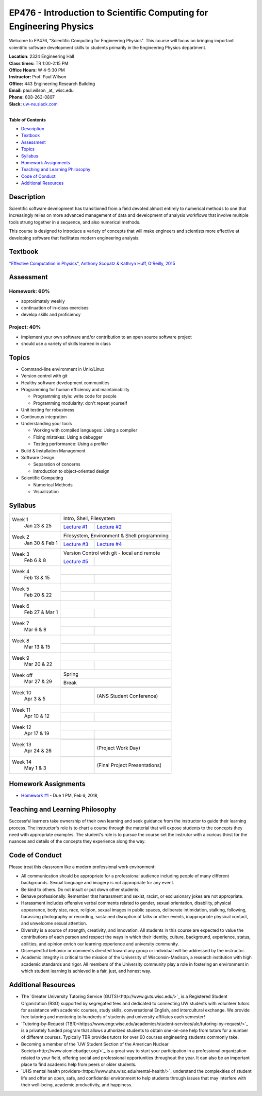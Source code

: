 EP476 - Introduction to Scientific Computing for Engineering Physics
====================================================================

Welcome to EP476, "Scientific Computing for Engineering Physics".  This course
will focus on bringing important scientific software development skills to students
primarily in the Engineering Physics department.


| **Location:** 2324 Engineering Hall
| **Class times:** TR 1:00-2:15 PM
| **Office Hours:** W 4-5:30 PM
| **Instructor:** Prof. Paul Wilson
| **Office:** 443 Engineering Research Building
| **Email:** paul.wilson \_at\_ wisc.edu
| **Phone:** 608-263-0807
| **Slack:** `uw-ne.slack.com <http://uw-ne.slack.com>`_
|


**Table of Contents**

* `Description`_
* `Textbook`_
* `Assessment`_
* `Topics`_
* `Syllabus`_
* `Homework Assignments`_
* `Teaching and Learning Philosophy`_
* `Code of Conduct`_
* `Additional Resources`_

Description
-----------

Scientific software development has transitioned from a field devoted almost
entirely to numerical methods to one that increasingly relies on more advanced
management of data and development of analysis workflows that involve multiple
tools strung together in a sequence, and also numerical methods.

This course is designed to introduce a variety of concepts that will make
engineers and scientists more effective at developing software that
facilitates modern engineering analysis.  

Textbook
---------

`"Effective Computation in Physics", Anthony Scopatz & Kathryn Huff, O'Reilly, 2015 <http://shop.oreilly.com/product/0636920033424.do>`_


Assessment
----------

Homework: 60%
+++++++++++++

* approximately weekly
* continuation of in-class exercises
* develop skills and proficiency

Project: 40%
++++++++++++

* implement your own software and/or contribution to an open source software project
* should use a variety of skills learned in class


Topics
------

* Command-line environment in Unix/Linux
* Version control with git
* Healthy software development communities
* Programming for human efficiency and maintainability

  * Programming style: write code for people
  * Programming modularity: don't repeat yourself

* Unit testing for robustness 
* Continuous integration
* Understanding your tools

  * Working with compiled languages: Using a compiler
  * Fixing mistakes: Using a debugger
  * Testing performance: Using a profiler  

* Build & Installation Management
* Software Design

  * Separation of concerns
  * Introduction to object-oriented design
  
* Scientific Computing

  * Numerical Methods  
  * Visualization

Syllabus
--------

+-----------+-------------------------------------------------------------------+
| Week 1    | Intro, Shell, Filesystem                                          |
|  Jan      +------------------------------+------------------------------------+
|  23 & 25  | `Lecture #1 <lec01.rst>`_    |  `Lecture #2 <lec02.rst>`_         |
+-----------+------------------------------+------------------------------------+
| Week 2    | Filesystem, Environment & Shell programming                       |
|  Jan 30 & +------------------------------+------------------------------------+
|  Feb 1    | `Lecture #3 <lec03.rst>`_    |   `Lecture #4 <lec04.rst>`_        |
+-----------+------------------------------+------------------------------------+
| Week 3    | Version Control with git - local and remote                       |
|  Feb      +------------------------------+------------------------------------+
|  6 & 8    | `Lecture #5 <lec05.md>`_     |                                    |
+-----------+------------------------------+------------------------------------+   
| Week 4    |                                                                   |
|  Feb      +------------------------------+------------------------------------+
|  13 & 15  |                              |                                    | 
+-----------+------------------------------+------------------------------------+
| Week 5    |                                                                   |
|  Feb      +------------------------------+------------------------------------+
|  20 & 22  |                              |                                    | 
+-----------+------------------------------+------------------------------------+
| Week 6    |                                                                   |
|  Feb 27 & +------------------------------+------------------------------------+
|  Mar 1    |                              |                                    | 
+-----------+------------------------------+------------------------------------+
| Week 7    |                                                                   |
|  Mar      +------------------------------+------------------------------------+
|  6 & 8    |                              |                                    | 
+-----------+------------------------------+------------------------------------+
| Week 8    |                                                                   |
|  Mar      +------------------------------+------------------------------------+
|  13 & 15  |                              |                                    | 
+-----------+------------------------------+------------------------------------+
| Week 9    |                                                                   |
|  Mar      +------------------------------+------------------------------------+
|  20 & 22  |                              |                                    | 
+-----------+------------------------------+------------------------------------+
| Week off  |                            Spring                                 |
|  Mar      +------------------------------+------------------------------------+
|  27 & 29  |                             Break                                 |
+-----------+-------------------------------------------------------------------+
| Week 10   |                                                                   |
|  Apr      +------------------------------+------------------------------------+
|  3 & 5    |                              |  (ANS Student Conference)          | 
+-----------+------------------------------+------------------------------------+
| Week 11   |                                                                   |
|  Apr      +------------------------------+------------------------------------+
|  10 & 12  |                              |                                    |
+-----------+------------------------------+------------------------------------+
| Week 12   |                                                                   |
|  Apr      +------------------------------+------------------------------------+
|  17 & 19  |                              |                                    |
+-----------+------------------------------+------------------------------------+
| Week 13   |                                                                   |
|  Apr      +------------------------------+------------------------------------+
|  24 & 26  |                              |  (Project Work Day)                |
+-----------+------------------------------+------------------------------------+
| Week 14   |                                                                   |
|  May      +------------------------------+------------------------------------+
|  1 & 3    |                              |  (Final Project Presentations)     |
+-----------+------------------------------+------------------------------------+


Homework Assignments
--------------------

* `Homework #1 <hw/hw1.rst>`_ - Due 1 PM, Feb 6, 2018, 


Teaching and Learning Philosophy
--------------------------------

Successful learners take ownership of their own learning and seek guidance
from the instructor to guide their learning process.  The instructor's role is
to chart a course through the material that will expose students to the
concepts they need with appropriate examples.  The student's role is to pursue
the course set the instrutor with a curious thirst for the nuances and details
of the concepts they experience along the way.

Code of Conduct
---------------

Please treat this classroom like a modern professional work environment:

* All communication should be appropriate for a professional audience
  including people of many different backgrounds. Sexual language and imagery
  is not appropriate for any event.
  
* Be kind to others. Do not insult or put down other students.

* Behave professionally. Remember that harassment and sexist, racist, or
  exclusionary jokes are not appropriate.

* Harassment includes offensive verbal comments related to gender, sexual
  orientation, disability, physical appearance, body size, race, religion,
  sexual images in public spaces, deliberate intimidation, stalking,
  following, harassing photography or recording, sustained disruption of talks
  or other events, inappropriate physical contact, and unwelcome sexual
  attention.

* Diversity is a source of strength, creativity, and innovation. All students
  in this course are expected to value the contributions of each person and
  respect the ways in which their identity, culture, background, experience,
  status, abilities, and opinion enrich our learning experience and university
  community.

* Disrespectful behavior or comments directed toward any group or individual
  will be addressed by the instructor.

* Academic Integrity is critical to the mission of the University of
  Wisconsin-Madison, a research institution with high academic standards and
  rigor. All members of the University community play a role in fostering an
  environment in which student learning is achieved in a fair, just, and
  honest way.

Additional Resources
--------------------

* The `Greater University Tutoring Service (GUTS)<http://www.guts.wisc.edu/>`_
  is a Registered Student Organization (RSO) supported by segregated fees and
  dedicated to connecting UW students with volunteer tutors for assistance
  with academic courses, study skills, conversational English, and
  intercultural exchange. We provide free tutoring and mentoring to hundreds
  of students and university affiliates each semester!

* `Tutoring-by-Request
  (TBR)<https://www.engr.wisc.edu/academics/student-services/ulc/tutoring-by-request/>`_
  is a privately funded program that allows authorized students to obtain
  one-on-one help from tutors for a number of different courses. Typically TBR
  provides tutors for over 60 courses engineering students commonly take.

* Becoming a member of the `UW Student Section of the American Nuclear
  Society<http://www.atomicbadger.org/>`_ is a great way to start your
  participation in a professional organization related to your field, offering
  social and professional opportunities throughout the year.  It can also be
  an important place to find academic help from peers or older students.

* `UHS mental health providers<https://www.uhs.wisc.edu/mental-health/>`_
  understand the complexities of student life and offer an open, safe, and
  confidential environment to help students through issues that may interfere
  with their well-being, academic productivity, and happiness.
